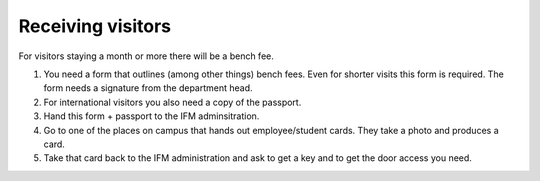 Receiving visitors
==================

For visitors staying a month or more there will be a bench fee.

1. You need a form that outlines (among other things) bench fees. Even for shorter visits this form is required. The form needs a signature from the department head. 
2. For international visitors you also need a copy of the passport.
3. Hand this form + passport to the IFM adminsitration.
4. Go to one of the places on campus that hands out employee/student cards. They take a photo and produces a card.
5. Take that card back to the IFM administration and ask to get a key and to get the door access you need.

